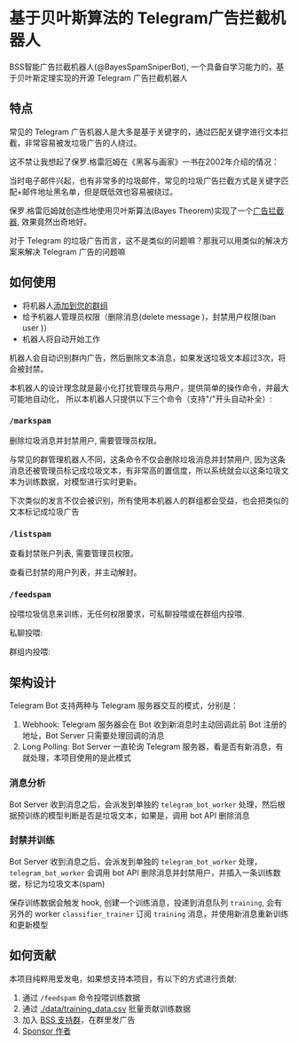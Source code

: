 #+OPTIONS: author:nil ^:{} H:4
#+DATE: [2025-08-28 Thu 21:50]
* 基于贝叶斯算法的 Telegram广告拦截机器人
  BSS智能广告拦截机器人(@BayesSpamSniperBot), 一个具备自学习能力的，基于贝叶斯定理实现的开源 Telegram 广告拦截机器人
** 特点
   常见的 Telegram 广告机器人是大多是基于关键字的，通过匹配关键字进行文本拦截，非常容易被发垃圾广告的人绕过。

   这不禁让我想起了保罗.格雷厄姆在《黑客与画家》一书在2002年介绍的情况：

   当时电子邮件兴起，也有非常多的垃圾邮件，常见的垃圾广告拦截方式是关键字匹配+邮件地址黑名单，但是既低效也容易被绕过。

   保罗.格雷厄姆就创造性地使用贝叶斯算法(Bayes Theorem)实现了一个[[https://paulgraham.com/spam.html][广告拦截器]], 效果竟然出奇地好。

   对于 Telegram 的垃圾广告而言，这不是类似的问题嘛？那我可以用类似的解决方案来解决 Telegram 广告的问题嘛
** 如何使用
   - 将机器人[[https://t.me/@BayesSpamSniperBot?startgroup=true][添加到您的群组]]
   - 给予机器人管理员权限（删除消息(delete message )，封禁用户权限(ban user )）
   - 机器人将自动开始工作

   机器人会自动识别群内广告，然后删除文本消息，如果发送垃圾文本超过3次，将会被封禁。

   [[./doc/img/detect_spam_and_ban_user.jpg]]

   本机器人的设计理念就是最小化打扰管理员与用户，提供简单的操作命令，并最大可能地自动化，
   所以本机器人只提供以下三个命令（支持"/"开头自动补全）:
*** =/markspam=
    删除垃圾消息并封禁用户, 需要管理员权限。

    与常见的群管理机器人不同，这条命令不仅会删除垃圾消息并封禁用户, 因为这条消息还被管理员标记成垃圾文本，有非常高的置信度，所以系统就会以这条垃圾文本为训练数据，对模型进行实时更新。

    下次类似的发言不仅会被识别，所有使用本机器人的群组都会受益，也会把类似的文本标记成垃圾广告
*** =/listspam=
    查看封禁账户列表, 需要管理员权限。

    查看已封禁的用户列表，并主动解封。
*** =/feedspam=
    投喂垃圾信息来训练，无任何权限要求，可私聊投喂或在群组内投喂.

    私聊投喂:
    [[./doc/img/feedspam.jpg]]

    群组内投喂:
    [[./doc/img/feedspam2.jpg]]
** 架构设计
   Telegram Bot 支持两种与 Telegram 服务器交互的模式，分别是：
   1. Webhook: Telegram 服务器会在 Bot 收到新消息时主动回调此前 Bot 注册的地址，Bot Server 只需要处理回调的消息
   2. Long Polling: Bot Server 一直轮询 Telegram 服务器，看是否有新消息，有就处理，本项目使用的是此模式

   [[./doc/img/webhook_vs_long_polling.jpg]]
*** 消息分析
    [[./doc/img/spam_analyze.jpg]]

    Bot Server 收到消息之后，会派发到单独的 =telegram_bot_worker= 处理，然后根据预训练的模型判断是否是垃圾文本，如果是，调用 bot API 删除消息
*** 封禁并训练
    [[./doc/img/mark_spam_and_ban_user.jpg]]

    Bot Server 收到消息之后，会派发到单独的 =telegram_bot_worker= 处理， =telegram_bot_worker= 会调用 bot API 删除消息并封禁用户，并插入一条训练数据，标记为垃圾文本(spam)

    保存训练数据会触发 hook, 创建一个训练消息，投递到消息队列 =training=, 会有另外的 worker =classifier_trainer= 订阅 =training= 消息，并使用新消息重新训练和更新模型
** 如何贡献
   本项目纯粹用爱发电，如果想支持本项目，有以下的方式进行贡献:

   1. 通过 =/feedspam= 命令投喂训练数据
   2. 通过 [[./data/training_data.csv]] 批量贡献训练数据
   3. 加入 [[https://t.me/+i8fy3qOtiNAyODZl][BSS 支持群]]，在群里发广告
   4. [[https://github.com/sponsors/ramsayleung][Sponsor 作者]]

